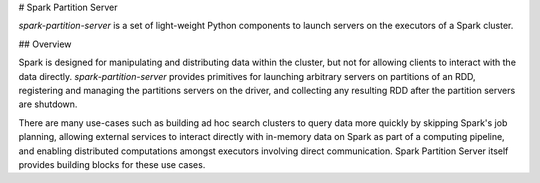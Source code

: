 # Spark Partition Server

`spark-partition-server` is a set of light-weight Python components to launch servers on the executors of a Spark cluster.

## Overview

Spark is designed for manipulating and distributing data within the cluster, but not for allowing clients to interact with the data directly. `spark-partition-server` provides primitives for launching arbitrary servers on partitions of an RDD, registering and managing the partitions servers on the driver, and collecting any resulting RDD after the partition servers are shutdown.

There are many use-cases such as building ad hoc search clusters to query data more quickly by skipping Spark's job planning, allowing external services to interact directly with in-memory data on Spark as part of a computing pipeline, and enabling distributed computations amongst executors involving direct communication. Spark Partition Server itself provides building blocks for these use cases.


